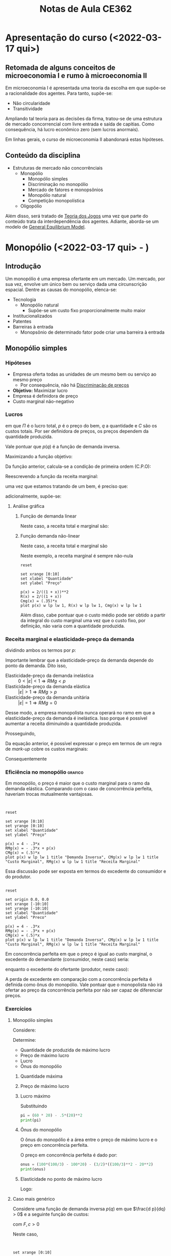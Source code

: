 :PROPERTIES:
:ID:       8eb3bc68-0c9a-4ac1-982a-391ac6a21bd8
:END:
#+title: Notas de Aula CE362
#+HUGO_AUTO_SET_LASTMOD: t
#+hugo_base_dir: ~/BrainDump/
#+hugo_section: notes
#+HUGO_CATEGORIES: Lectures
#+BIBLIOGRAPHY: ~/Documents/Org/zotero_refs.bib
#+OPTIONS: num:nil ^:{} toc:nil


* Apresentação do curso (<2022-03-17 qui>)
:PROPERTIES:
:PROFESSOR: Aggio
:END:

** Retomada de alguns conceitos de microeconomia I e rumo à microeconomia II

Em microeconomia I é apresentada uma teoria da escolha em que supõe-se a racionalidade dos agentes.
Para tanto, supõe-se:
- Não circularidade
- Transitividade


Ampliando tal teoria para as decisões da firma, tratou-se de uma estrutura de mercado concorrencial com livre entrada e saída de capitias.
Como consequência, há lucro econômico zero (sem lucros anormais).

Em linhas gerais, o curso de microeconomia II abandonará estas hipóteses.


** Conteúdo da disciplina

- Estruturas de mercado não concorrênciais
  - Monopólio
    - Monopólio simples
    - Discriminação no monopólio
    - Mercado de fatores e monopsônios
    - Monopólio natural
    - Competição monopolística
  - Oligopólio

Além disso, será tratado de [[id:1fc2115e-9b3a-435c-b3d0-854f96f82c95][Teoria dos Jogos]] uma vez que parte do conteúdo trata da interdependência dos agentes.
Adiante, aborda-se um modelo de [[id:175002f6-69a8-4fa1-a7da-b76802ecc21e][General Equilibrium Model]].

* Monopólio (<2022-03-17 qui> - )

** Introdução

Um monopólio é uma empresa ofertante em um mercado.
Um mercado, por sua vez, envolve um único bem ou serviço dada uma circunscrição espacial.
Dentre as causas do monopólio, elenca-se:
- Tecnologia
  - Monopólio natural
    - Supõe-se um custo fixo proporcionalmente muito maior
- Institucionalizados
- Patentes
- Barreiras à entrada
  - Monopsônio de determinado fator pode criar uma barreira à entrada

** Monopólio simples

*** Hipóteses

- Empresa oferta todas as unidades de um mesmo bem ou serviço ao mesmo preço
  - Por consequência, não há [[id:f1570a85-af92-48fc-bb26-f7c60a77fb4e][Discriminação de preços]]
- *Objetivo:* Maximizar lucro
- Empresa é definidora de preço
- Custo marginal não-negativo


*** Lucros

#+BEGIN_latex
\begin{equation}
\Pi = p\cdot q - C
\end{equation}
#+END_latex
em que $\Pi$ é o lucro total, $p$ é o preço do bem, $q$ a quantidade e $C$ são os custos totais.
Por ser definidora de preços, os preços dependem da quantidade produzida.
#+BEGIN_latex
\begin{equation}
\Pi(q) = p(q)\cdot q - C(q)
\end{equation}
#+END_latex
Vale pontuar que $p(q)$ é a função de demanda inversa.

Maximizando a função objetivo:
#+BEGIN_latex
\begin{equation*}
max_{q} \Pi = [p(q)\cdot q] - [C(q)]
\end{equation*}
#+END_latex
Da função anterior, calcula-se a condição de primeira ordem (C.P.O):
#+BEGIN_latex
\begin{equation*}
CPO = \frac{\delta \Pi}{\delta q} = 0
\end{equation*}
#+END_latex
#+BEGIN_latex
\begin{equation*}
CPO = \frac{\delta p}{\delta q}\cdot q + p - \frac{\delta C}{\delta q}
\end{equation*}
#+END_latex
#+BEGIN_latex
\begin{equation*}
\therefore RMg(q) = CMg(q)
\end{equation*}
#+END_latex

Reescrevendo a função da receita marginal:
#+BEGIN_latex
\begin{equation}
RMg(q) = \frac{\delta p}{\delta q}\cdot q + p
\end{equation}
#+END_latex
uma vez que estamos tratando de um bem, é preciso que:
#+BEGIN_latex
\begin{equation*}
p \geq 0 \hspace{2cm} q \geq 0
\end{equation*}
#+END_latex
adicionalmente, supõe-se:
#+BEGIN_latex
\begin{equation*}
\frac{\delta p}{\delta q} < 0
\end{equation*}
#+END_latex


**** Análise gráfica

****** Função de demanda linear

#+BEGIN_latex
\begin{equation}
p(q) = a - b\cdot q, \hspace{1cm} a, b, > 0
\end{equation}
#+END_latex

Neste caso, a receita total e marginal são:
#+BEGIN_latex
\begin{equation}
R = (a - b\cdot q)\cdot q \hspace{2cm} RMg = a - 2\cdot b\cdot q
\end{equation}
#+END_latex

****** Função demanda não-linear
#+BEGIN_latex
\begin{equation}
p(q) = \frac{A}{1 + q}, A > 0
\end{equation}
#+END_latex
Neste caso, a receita total e marginal são
#+BEGIN_latex
\begin{equation}
R(q) = \frac{A}{1 + q}\cdot q \hspace{2cm} RMg(q) = \left(\frac{- A}{(1 + q)^{2}}\right)\cdot q + \frac{A}{1 + q} = \frac{A}{(1 + q)^{2}}
\end{equation}
#+END_latex
Neste exemplo, a receita marginal é sempre não-nula

#+begin_src gnuplot :results graphics file :file ../figs/2022_03_22_monopolio_exemplo_demanda_nao_linear.png
reset

set xrange [0:10]
set xlabel "Quantidade"
set ylabel "Preço"

p(x) = 2/((1 + x))**2
R(x) = 2/((1 + x))
Cmg(x) = (.35)*x
plot p(x) w lp lw 1, R(x) w lp lw 1, Cmg(x) w lp lw 1
#+end_src

Além disso, cabe pontuar que o custo médio pode ser obtido a partir da integral do custo marginal uma vez que o custo fixo, por definição, não varia com a quantidade produzida.

*** Receita marginal e elasticidade-preço da demanda

dividindo ambos os termos por $p$:
#+BEGIN_latex
\begin{equation}
\frac{RMg(q)}{p} = \frac{\delta p}{\delta q}\frac{q}{p} + 1
\end{equation}
#+END_latex
#+BEGIN_latex
\begin{equation}
RMg(q) = \left(1 - \frac{1}{|\varepsilon|}\right)\cdot p
\end{equation}
#+END_latex
Importante lembrar que a elasticidade-preço da demanda depende do ponto da demanda.
Dito isso,
- Elasticidade-preço da demanda inelástica :: $0 < |\varepsilon| < 1 \Rightarrow RMg < p$
- Elasticidade-preço da demanda elástica :: $|\varepsilon| > 1 \Rightarrow RMg > p$
- Elasticidade-preço da demanda unitária :: $|\varepsilon| = 1 \Rightarrow RMg = 0$

Desse modo, a empresa monopolista nunca operará no ramo em que a elasticidade-preço da demanda é inelástica.
Isso porque é possível aumentar a receita diminuindo a quantidade produzida.

Prosseguindo,
#+BEGIN_latex
\begin{equation}
\left(1 - \frac{1}{|\varepsilon|}\right)\cdot p = CMg
\end{equation}
#+END_latex
Da equação anterior, é possível expressar o preço em termos de um regra de /mark-up/ cobre os custos marginais:
#+BEGIN_latex
\begin{equation}
p = \frac{CMg}{\left(1 - \frac{1}{|\varepsilon|}\right)} \Rightarrow \mu = \frac{|\varepsilon|}{|\varepsilon| - 1} = \frac{1}{|\varepsilon| - 1}
\end{equation}
#+END_latex
Consequentemente
#+BEGIN_latex
\begin{equation}
p = (1 + \mu)\cdot CMg
\end{equation}
#+END_latex

*** Eficiência no monopólio :grafico:

Em monopólio, o preço é maior que o custo marginal para o ramo da demanda elástica.
Comparando com o caso de concorrência perfeita, haveriam trocas mutualmente vantajosas.

#+begin_src gnuplot :results graphics file :file ../figs/2022-03-24-markup-monopolio.png


reset

set xrange [0:10]
set yrange [0:10]
set xlabel "Quantidade"
set ylabel "Preço"

p(x) = 4 - .3*x
RMg(x) = - .3*x + p(x)
CMg(x) = (.5)*x
plot p(x) w lp lw 1 title "Demanda Inversa", CMg(x) w lp lw 1 title "Custo Marginal", RMg(x) w lp lw 1 title "Receita Marginal"
#+end_src

#+RESULTS:
[[file:../figs/2022-03-24-markup-monopolio.png]]



Essa discussão pode ser exposta em termos do excedente do consumidor e do produtor.

#+begin_src gnuplot :results graphics file :file ../figs/2022-03-24-excedente-monopolio.png

reset

set origin 0.0, 0.0
set xrange [-10:10]
set yrange [-10:10]
set xlabel "Quantidade"
set ylabel "Preco"

p(x) = 4 - .3*x
RMg(x) = - .3*x + p(x)
CMg(x) = (.5)*x
plot p(x) w lp lw 1 title "Demanda Inversa", CMg(x) w lp lw 1 title "Custo Marginal", RMg(x) w lp lw 1 title "Receita Marginal"
#+end_src

#+RESULTS:
[[file:../figs/2022-03-24-excedente-monopolio.png]]

Em concorrência perfeita em que o preço é igual ao custo marginal, o excedente do demandante (consumidor, neste caso) seria:
#+BEGIN_latex
\begin{equation}
\int_{q=0}^{q=q(p=CMg)} P(q)
\end{equation}
#+END_latex
enquanto o excedente do ofertante (produtor, neste caso):
#+BEGIN_latex
\begin{equation}
\int_{q=0}^{q=q(p=CMg)} P(q) - CMg(q)
\end{equation}
#+END_latex

A perda de excedente em comparação com a concorrência perfeita é definida como ônus do monopólio.
Vale pontuar que o monopolista não irá ofertar ao preço da concorrência perfeita por não ser capaz de diferenciar preços.


*** Exercícios

**** Monopólio simples

Considere:
#+BEGIN_latex
\begin{equation}
p(q) = 100 - 2q
\end{equation}
#+END_latex
#+BEGIN_latex
\begin{equation}
C(q) = 0,5q^{2}
\end{equation}
#+END_latex

Determine:
- Quantidade de produzida de máximo lucro
- Preço de máximo lucro
- Lucro
- Ônus do monopólio


***** Quantidade máxima

#+BEGIN_latex
\begin{equation}
max \pi: p(q)\cdot q - .5q^{2}
\end{equation}
#+END_latex
#+BEGIN_latex
\begin{equation}
\frac{d \pi}{d q} = \left(\frac{p(q)}{q}\cdot q + p(q)\right) - .5\cdot \frac{d q^{2}}{d q} = 0
\end{equation}
#+END_latex
#+BEGIN_latex
\begin{equation}
100 - 4\cdot q - q = 0
\end{equation}
#+END_latex
#+BEGIN_latex
\begin{equation}
q^{\star} = 20
\end{equation}
#+END_latex

***** Preço de máximo lucro
#+BEGIN_latex
\begin{equation}
p(q^{\star}) = 100 - 2\cdot q^{\star}
\end{equation}
#+BEGIN_latex
\begin{equation}
p(q^{\star}) = 100 - 2\cdot 20 = 60
\end{equation}
#+END_latex
#+END_latex

***** Lucro máximo

#+BEGIN_latex
\begin{equation}
\pi^{\star} = p^{\star}\cdot q^{\star} - .5\cdot q^{\star2}
\end{equation}
#+END_latex
Substituindo
#+BEGIN_SRC python
pi = (60 * 20) - .5*(20)**2
print(pi)
#+END_SRC

#+RESULTS:
: 1000.0

***** Ônus do monopólio

O ônus do monopólio é a área entre o preço de máximo lucro e o preço em concorrência perfeita.

#+BEGIN_latex
\begin{equation}
\int_{q^{m}}^{q^{c}} (100 - 2q) - .5q
\end{equation}
#+END_latex

O preço em concorrência perfeita é dado por:
#+BEGIN_latex
\begin{equation}
p = CMg \Rightarrow 100 - 2q = q \Rightarrow p^{c} = \frac{100}{3}
\end{equation}
#+END_latex

#+BEGIN_latex
\begin{equation}
\int_{20}^{\frac{100}{3}} (100 - 2q) - q \Rightarrow \int_{q^{m}}^{q^{c}} 100 - 3q
\end{equation}
#+END_latex

#+BEGIN_latex
\begin{equation}
\int_{q^{m}}^{q^{c}} 100q - \frac{3}{2}\cdot q^{2}
\end{equation}
#+END_latex

#+BEGIN_latex
\begin{equation}
(100\cdot \frac{100}{3} - 100\cdot 20) - \frac{3}{2}\left(\left(\frac{100}{3})^{2}\right) - \left(20^{2}\right)
\end{equation}
#+END_latex

#+BEGIN_SRC python
onus = (100*(100/3) - 100*20) - (3/2)*((100/3)**2 - 20**2)
print(onus)
#+END_SRC

#+RESULTS:
: 266.6666666666665

***** Elasticidade no ponto de máximo lucro

#+BEGIN_latex
\begin{equation}
\varepsilon = \frac{d q}{d p}\cdot \frac{p}{q} \Rightarrow \frac{d q}{d p}\cdot \frac{60}{20}
\end{equation}
#+END_latex
#+BEGIN_latex
\begin{equation}
q = 50 - \frac{p}{2}
\end{equation}
#+END_latex
#+BEGIN_latex
\begin{equation}
\frac{d q}{d p} = -\frac{1}{2}
\end{equation}
#+END_latex
Logo:
#+BEGIN_latex
\begin{equation}
\varepsilon = -\frac{3}{2}
\end{equation}
#+END_latex

**** Caso mais genérico

Considere uma função de demanda inversa $p(q)$ em que $\frac{d p}{dq} > 0$ e a seguinte função de custos:
#+BEGIN_latex
\begin{equation}
C = F + c\cdot q
\end{equation}
#+END_latex
com $F, c > 0$

Neste caso,
#+BEGIN_latex
\begin{equation}
CMg = c \hspace{2cm} CMe = \frac{F}{q} + c
\end{equation}
#+END_latex

#+begin_src gnuplot :results graphics file :file ../figs/2022-03-29-exercicio-custos.png


set xrange [0:10]

CMe(x) = (10/x) + 2
CMg(x) = 2

plot CMe(x) w lp lw 1, CMg(x) w lp

#+end_src


**** Curva de demanda não linear

Considere a seguinte curva de demanda não linear:
#+BEGIN_latex
\begin{equation}
p(q) = \frac{200}{q + 1}
\end{equation}
#+END_latex
com a seguinte curva de custos:
#+BEGIN_latex
\begin{equation}
C(q) = 2q
\end{equation}
#+END_latex

Determine a quantidade, preço e lucro máximo, elasticidade-preço da demanda e o ônus do monopólio.

***** Quantidade

#+BEGIN_latex
\begin{equation}
max \pi = p(q)\cdot q - C(q) \Rightarrow \frac{200}{q + i}\cdot q - 2q
\end{equation}
#+END_latex
#+BEGIN_latex
\begin{equation}
\frac{d \pi}{d q} = -\frac{200}{(q + 1)^{2}}\cdot q + \frac{200}{q + 1} - 2 = 0
\end{equation}
#+END_latex
#+BEGIN_latex
\begin{equation}
\frac{200(q + 1) - 200\cdot q}{(q + 1)^{2}} = 2
\end{equation}
#+END_latex
#+BEGIN_latex
\begin{equation}
\frac{200}{(q + 1)^{2}} = 2 \Rightarrow \frac{1}{(1 + q)^{2}} = \frac{1}{100}
\end{equation}
#+END_latex
#+BEGIN_latex
\begin{equation}
(1 + q)^{2} = 100 \Rightarrow q^{\star} = -11, 9
\end{equation}
#+END_latex

***** Preço

Supondo a quantidade produzida positiva apenas:
#+BEGIN_latex
\begin{equation}
p(q = 9) = \frac{200}{9 + 1} = 20
\end{equation}
#+END_latex

***** Lucro

#+BEGIN_latex
\begin{equation}
\pi(q = 9) = 20\cdot 9 - 2\cdot 9 = 18 \cdot 9 =  162
\end{equation}
#+END_latex


***** Elasticidade preço

#+BEGIN_latex
\begin{equation}
\varepsilon = \frac{d q}{d p}\cdot \frac{p}{q} = -\frac{200}{(p)^{2}}\cdot \frac{20}{9} = -2\cdot \frac{5}{9}
\end{equation}
#+END_latex

***** Ônus do monopólio

Para obter o ônus do monopólio, é preciso encontar o preço e a quantidade em concorrência perfeita:
#+BEGIN_latex
\begin{equation}
p^{c} = CMg = 2
\end{equation}
#+END_latex

#+BEGIN_latex
\begin{equation}
q(p) = \frac{200}{p} - 1 \Rightarrow q(p = 2) = 99
\end{equation}
#+END_latex

#+BEGIN_latex
\begin{equation}
DWL = \int_{q^{m}}^{q^{c}} p(q) - CMg
\end{equation}
#+END_latex
#+BEGIN_latex
\begin{equation}
DWL = \int_{q^{m}}^{q^{c}} (\frac{200}{q + 1} - 2) dq = 200\cdot ln(q + 1) - 2q
\end{equation}
#+END_latex
Substituindo:
#+BEGIN_latex
\begin{equation}
200\cdot (ln(100) - ln(9)) - 2\cdot (99 - 9) = 200\cdot (ln(100) - ln(9)) - 180 \approx 301
\end{equation}
#+END_latex

***** Análise gráfica

#+begin_src gnuplot :results graphics file :file ../figs/2022-03-31-ex_demanda_nao_linear.png


set xrange [0:100]
set yrange [0:200]

p(x) = (200)/(x + 1)
RMg(x) = ((-200)/((x + 1)**2)*x) + p(x)
CMg(x) = 2
C(x) = 2*x
Pi(x) = p(x)*x - C(x)

plot p(x) lw 3, CMg(x) lw 3, RMg(x) lw 3, C(x) lw 3, Pi(x) lw 3
#+end_src

#+RESULTS:
[[file:../figs/2022-03-31-ex_demanda_nao_linear.png]]


*** Discriminação de preços em monopólio

Discriminação de preços refere-se a uma estratégia das empresas capturarem maior parcela do excedente.
São elas:
- Discriminação perfeita (primeiro grau) :: em que a empresa conhece as preferências dos demandates
- Discriminação entre grupos (terceiro grau) :: em que a empresa consegue distinguir entre os grupos de demanda
- Discriminação entre grupos identificáveis :: os demandantes se identificam e a empresa oferece os preços de acordo com tal identificação
- Discriminação entre grupos não indentificáveis :: em que a empresa só consegue avaliar a quantidade (pacotes) comprada de cada bem que induzem a autoidentificação

* Teoria dos jogos

** Introdução ao tema

*** Definição

A teoria dos jogos pode ser definida como a teoria dos modelos matemáticos que estuda a escolha de decisões ótimas sob condições de conflito.
Diferente de um jogo de soma-zero, o objetivo de cada jogador é maximizar seu /pay-off/.
Ao longo do da disciplina serão tratados jogos não-cooperativos.

É importante destacar que a teoria dos jogos não pressupõe informação incompleta.
Isso porque todos os agentes conhecem a matriz de payoffs ou a árvore de estratégias, assim como os jogadores e o menu de escolhas.

* Oligopólio

* Equilíbrio Geral

